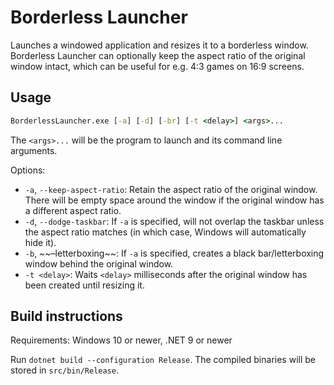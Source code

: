 * Borderless Launcher

Launches a windowed application and resizes it to a borderless window.
Borderless Launcher can optionally keep the aspect ratio of the original window intact,
which can be useful for e.g. 4:3 games on 16:9 screens.

** Usage

#+BEGIN_SRC cmd
BorderlessLauncher.exe [-a] [-d] [-br] [-t <delay>] <args>...
#+END_SRC

The ~<args>...~ will be the program to launch and its command line arguments.

Options:
- ~-a~, ~--keep-aspect-ratio~: Retain the aspect ratio of the original window.
  There will be empty space around the window if the original window has a different aspect ratio.
- ~-d~, ~--dodge-taskbar~: If ~-a~ is specified, will not overlap the taskbar unless the aspect ratio matches
  (in which case, Windows will automatically hide it).
- ~-b~, ~~--letterboxing~~: If ~-a~ is specified, creates a black bar/letterboxing window behind the original window.
- ~-t <delay>~: Waits ~<delay>~ milliseconds after the original window has been created until resizing it.

** Build instructions

Requirements: Windows 10 or newer, .NET 9 or newer

Run ~dotnet build --configuration Release~.
The compiled binaries will be stored in ~src/bin/Release~.
